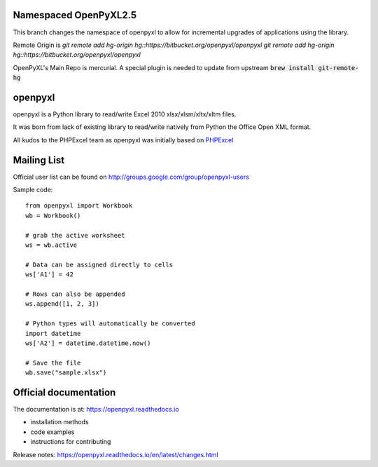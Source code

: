 Namespaced OpenPyXL2.5
======================

This branch changes the namespace of openpyxl to allow for incremental upgrades of applications using the library.

Remote Origin is `git remote add hg-origin hg::https://bitbucket.org/openpyxl/openpyxl` `git remote add hg-origin hg::https://bitbucket.org/openpyxl/openpyxl`

OpenPyXL's Main Repo is mercurial. A special plugin is needed to update from upstream :code:`brew install git-remote-hg`


openpyxl
========

openpyxl is a Python library to read/write Excel 2010 xlsx/xlsm/xltx/xltm files.

It was born from lack of existing library to read/write natively from Python
the Office Open XML format.

All kudos to the PHPExcel team as openpyxl was initially based on `PHPExcel
<http://www.phpexcel.net/>`_


Mailing List
============

Official user list can be found on
http://groups.google.com/group/openpyxl-users


Sample code::

    from openpyxl import Workbook
    wb = Workbook()

    # grab the active worksheet
    ws = wb.active

    # Data can be assigned directly to cells
    ws['A1'] = 42

    # Rows can also be appended
    ws.append([1, 2, 3])

    # Python types will automatically be converted
    import datetime
    ws['A2'] = datetime.datetime.now()

    # Save the file
    wb.save("sample.xlsx")


Official documentation
======================

The documentation is at: https://openpyxl.readthedocs.io

* installation methods
* code examples
* instructions for contributing

Release notes: https://openpyxl.readthedocs.io/en/latest/changes.html
